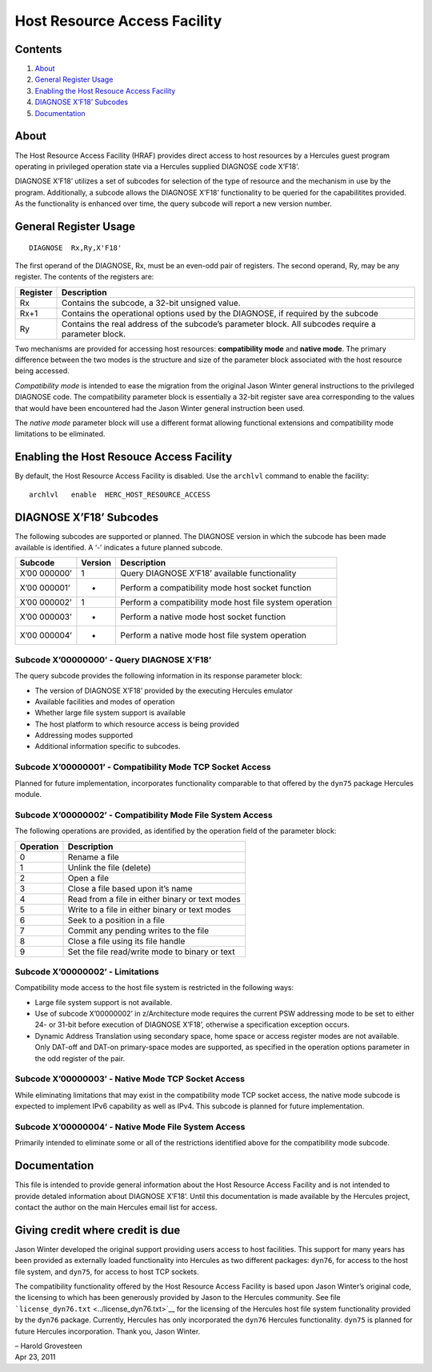 Host Resource Access Facility
=============================

Contents
--------

1. `About <#About>`__
2. `General Register Usage <#General-Register-Usage>`__
3. `Enabling the Host Resouce Access
   Facility <#Enabling-the-Host-Resouce-Access-Facility>`__
4. `DIAGNOSE X’F18’ Subcodes <#DIAGNOSE-XF18-Subcodes>`__
5. `Documentation <#Documentation>`__

About
-----

The Host Resource Access Facility (HRAF) provides direct access to host
resources by a Hercules guest program operating in privileged operation
state via a Hercules supplied DIAGNOSE code X’F18’.

DIAGNOSE X’F18’ utilizes a set of subcodes for selection of the type of
resource and the mechanism in use by the program. Additionally, a
subcode allows the DIAGNOSE X’F18’ functionality to be queried for the
capabilitites provided. As the functionality is enhanced over time, the
query subcode will report a new version number.

General Register Usage
----------------------

::

     DIAGNOSE  Rx,Ry,X'F18'

The first operand of the DIAGNOSE, Rx, must be an even-odd pair of
registers. The second operand, Ry, may be any register. The contents of
the registers are:

+-------------+--------------------------------------------------------+
| Register    | Description                                            |
+=============+========================================================+
|     Rx      | Contains the subcode, a 32-bit unsigned value.         |
+-------------+--------------------------------------------------------+
|     Rx+1    | Contains the operational options used by the DIAGNOSE, |
|             | if required by the subcode                             |
+-------------+--------------------------------------------------------+
|     Ry      | Contains the real address of the subcode’s parameter   |
|             | block. All subcodes require a parameter block.         |
+-------------+--------------------------------------------------------+

Two mechanisms are provided for accessing host resources:
**compatibility mode** and **native mode**. The primary difference
between the two modes is the structure and size of the parameter block
associated with the host resource being accessed.

*Compatibility mode* is intended to ease the migration from the original
Jason Winter general instructions to the privileged DIAGNOSE code. The
compatibility parameter block is essentially a 32-bit register save area
corresponding to the values that would have been encountered had the
Jason Winter general instruction been used.

The *native mode* parameter block will use a different format allowing
functional extensions and compatibility mode limitations to be
eliminated.

Enabling the Host Resouce Access Facility
-----------------------------------------

By default, the Host Resource Access Facility is disabled. Use the
``archlvl`` command to enable the facility:

::

     archlvl   enable  HERC_HOST_RESOURCE_ACCESS

DIAGNOSE X’F18’ Subcodes
------------------------

The following subcodes are supported or planned. The DIAGNOSE version in
which the subcode has been made available is identified. A ‘-’ indicates
a future planned subcode.

+---------+--------------+--------------------------------------------+
| Subcode | Version      | Description                                |
+=========+==============+============================================+
| X’00    | 1            | Query DIAGNOSE X’F18’ available            |
| 000000’ |              | functionality                              |
+---------+--------------+--------------------------------------------+
| X’00    | -            | Perform a compatibility mode host socket   |
| 000001’ |              | function                                   |
+---------+--------------+--------------------------------------------+
| X’00    | 1            | Perform a compatibility mode host file     |
| 000002’ |              | system operation                           |
+---------+--------------+--------------------------------------------+
| X’00    | -            | Perform a native mode host socket function |
| 000003’ |              |                                            |
+---------+--------------+--------------------------------------------+
| X’00    | -            | Perform a native mode host file system     |
| 000004’ |              | operation                                  |
+---------+--------------+--------------------------------------------+

Subcode X’00000000’ - Query DIAGNOSE X’F18’
~~~~~~~~~~~~~~~~~~~~~~~~~~~~~~~~~~~~~~~~~~~

The query subcode provides the following information in its response
parameter block:

-  The version of DIAGNOSE X’F18’ provided by the executing Hercules
   emulator
-  Available facilities and modes of operation
-  Whether large file system support is available
-  The host platform to which resource access is being provided
-  Addressing modes supported
-  Additional information specific to subcodes.

Subcode X’00000001’ - Compatibility Mode TCP Socket Access
~~~~~~~~~~~~~~~~~~~~~~~~~~~~~~~~~~~~~~~~~~~~~~~~~~~~~~~~~~

Planned for future implementation, incorporates functionality comparable
to that offered by the ``dyn75`` package Hercules module.

Subcode X’00000002’ - Compatibility Mode File System Access
~~~~~~~~~~~~~~~~~~~~~~~~~~~~~~~~~~~~~~~~~~~~~~~~~~~~~~~~~~~

The following operations are provided, as identified by the operation
field of the parameter block:

========= ===============================================
Operation Description
========= ===============================================
0         Rename a file
1         Unlink the file (delete)
2         Open a file
3         Close a file based upon it’s name
4         Read from a file in either binary or text modes
5         Write to a file in either binary or text modes
6         Seek to a position in a file
7         Commit any pending writes to the file
8         Close a file using its file handle
9         Set the file read/write mode to binary or text
========= ===============================================

Subcode X’00000002’ - Limitations
~~~~~~~~~~~~~~~~~~~~~~~~~~~~~~~~~

Compatibility mode access to the host file system is restricted in the
following ways:

-  Large file system support is not available.
-  Use of subcode X’00000002’ in z/Architecture mode requires the
   current PSW addressing mode to be set to either 24- or 31-bit before
   execution of DIAGNOSE X’F18’, otherwise a specification exception
   occurs.
-  Dynamic Address Translation using secondary space, home space or
   access register modes are not available. Only DAT-off and DAT-on
   primary-space modes are supported, as specified in the operation
   options parameter in the odd register of the pair.

Subcode X’00000003’ - Native Mode TCP Socket Access
~~~~~~~~~~~~~~~~~~~~~~~~~~~~~~~~~~~~~~~~~~~~~~~~~~~

While eliminating limitations that may exist in the compatibility mode
TCP socket access, the native mode subcode is expected to implement IPv6
capability as well as IPv4. This subcode is planned for future
implementation.

Subcode X’00000004’ - Native Mode File System Access
~~~~~~~~~~~~~~~~~~~~~~~~~~~~~~~~~~~~~~~~~~~~~~~~~~~~

Primarily intended to eliminate some or all of the restrictions
identified above for the compatibility mode subcode.

Documentation
-------------

This file is intended to provide general information about the Host
Resource Access Facility and is not intended to provide detaled
information about DIAGNOSE X’F18’. Until this documentation is made
available by the Hercules project, contact the author on the main
Hercules email list for access.

Giving credit where credit is due
---------------------------------

Jason Winter developed the original support providing users access to
host facilities. This support for many years has been provided as
externally loaded functionality into Hercules as two different packages:
``dyn76``, for access to the host file system, and ``dyn75``, for access
to host TCP sockets.

The compatibility functionality offered by the Host Resource Access
Facility is based upon Jason Winter’s original code, the licensing to
which has been generously provided by Jason to the Hercules community.
See file ```license_dyn76.txt`` <../license_dyn76.txt>`__ for the
licensing of the Hercules host file system functionality provided by the
``dyn76`` package. Currently, Hercules has only incorporated the
``dyn76`` Hercules functionality. ``dyn75`` is planned for future
Hercules incorporation. Thank you, Jason Winter.

| – Harold Grovesteen
| Apr 23, 2011
